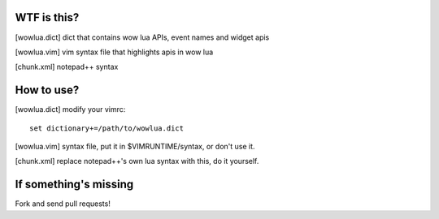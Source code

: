 WTF is this?
============

[wowlua.dict] dict that contains wow lua APIs, event names and widget apis

[wowlua.vim] vim syntax file that highlights apis in wow lua


[chunk.xml] notepad++ syntax

How to use?
===========

[wowlua.dict] modify your vimrc::

    set dictionary+=/path/to/wowlua.dict

[wowlua.vim] syntax file, put it in $VIMRUNTIME/syntax, or don't use it.

[chunk.xml] replace notepad++'s own lua syntax with this, do it yourself.

If something's missing
======================

Fork and send pull requests!

